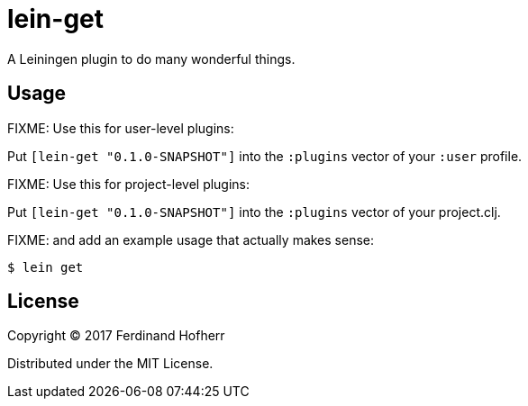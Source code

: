 [[lein-get, lein-get]]
= lein-get

A Leiningen plugin to do many wonderful things.

[[usage, Usage]]
== Usage

FIXME: Use this for user-level plugins:

Put `[lein-get "0.1.0-SNAPSHOT"]` into the `:plugins` vector of your `:user` profile.

FIXME: Use this for project-level plugins:

Put `[lein-get "0.1.0-SNAPSHOT"]` into the `:plugins` vector of your project.clj.

FIXME: and add an example usage that actually makes sense:

....
$ lein get
....

[[license, License]]
== License

Copyright © 2017 Ferdinand Hofherr

Distributed under the MIT License.
